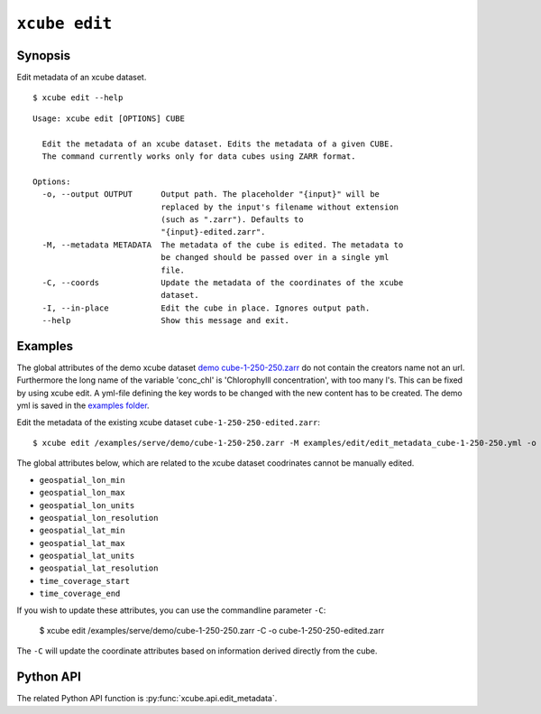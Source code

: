 .. _`demo cube-1-250-250.zarr`:  https://github.com/dcs4cop/xcube/tree/master/examples/serve/demo/cube-1-250-250.zarr
.. _`examples folder`: https://github.com/dcs4cop/xcube/tree/master/examples/edit/edit_metadata_cube-1-250-250.yml

==================
``xcube edit``
==================

Synopsis
========

Edit metadata of an xcube dataset.


::

    $ xcube edit --help

::

    Usage: xcube edit [OPTIONS] CUBE

      Edit the metadata of an xcube dataset. Edits the metadata of a given CUBE.
      The command currently works only for data cubes using ZARR format.

    Options:
      -o, --output OUTPUT      Output path. The placeholder "{input}" will be
                               replaced by the input's filename without extension
                               (such as ".zarr"). Defaults to
                               "{input}-edited.zarr".
      -M, --metadata METADATA  The metadata of the cube is edited. The metadata to
                               be changed should be passed over in a single yml
                               file.
      -C, --coords             Update the metadata of the coordinates of the xcube
                               dataset.
      -I, --in-place           Edit the cube in place. Ignores output path.
      --help                   Show this message and exit.




Examples
========

The global attributes of the demo xcube dataset  `demo cube-1-250-250.zarr`_ do not contain the creators name
not an url. Furthermore the long name of the variable 'conc_chl' is 'Chlorophylll concentration', with too many l's.
This can be fixed by using xcube edit. A yml-file defining the key words to be changed with the new content has to
be created. The demo yml is saved in the `examples folder`_.

Edit the metadata of the existing xcube dataset  ``cube-1-250-250-edited.zarr``:


::

    $ xcube edit /examples/serve/demo/cube-1-250-250.zarr -M examples/edit/edit_metadata_cube-1-250-250.yml -o cube-1-250-250-edited.zarr
    
The global attributes below, which are related to the xcube dataset coodrinates cannot be manually edited.

* ``geospatial_lon_min``
* ``geospatial_lon_max``
* ``geospatial_lon_units``
* ``geospatial_lon_resolution``
* ``geospatial_lat_min``
* ``geospatial_lat_max``
* ``geospatial_lat_units``
* ``geospatial_lat_resolution``
* ``time_coverage_start``
* ``time_coverage_end``

If you wish to update these attributes, you can use the commandline parameter ``-C``:

    $ xcube edit /examples/serve/demo/cube-1-250-250.zarr -C -o cube-1-250-250-edited.zarr

The ``-C`` will update the coordinate attributes based on information derived directly from the cube.

Python API
==========

The related Python API function is :py:func:`xcube.api.edit_metadata`.
